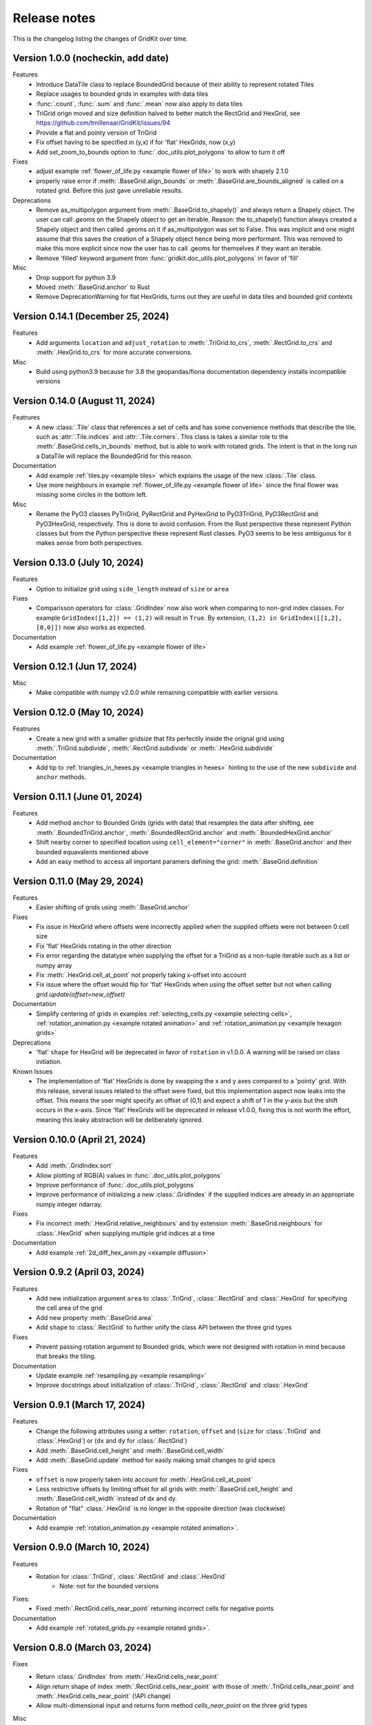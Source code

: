 .. _release_notes:

Release notes
=============

This is the changelog listing the changes of GridKit over time.

Version 1.0.0 (nocheckin, add date)
-----------------------------------
Features
 - Introduce DataTile class to replace BoundedGrid because of their ability to represent rotated Tiles
 - Replace usages to bounded grids in examples with data tiles
 - :func:`.count`, :func:`.sum` and :func:`.mean` now also apply to data tiles
 - TriGrid orign moved and size definition halved to better match the RectGrid and HexGrid, see https://github.com/tmillenaar/GridKit/issues/94
 - Provide a flat and pointy version of TriGrid
 - Fix offset having to be specified in (y,x) if for 'flat' HexGrids, now (x,y)
 - Add set_zoom_to_bounds option to :func:`.doc_utils.plot_polygons` to allow to turn it off

Fixes
 - adjust example :ref:`flower_of_life.py <example flower of life>` to work with shapely 2.1.0
 - properly raise error if :meth:`.BaseGrid.align_bounds` or :meth:`.BaseGrid.are_bounds_aligned` is called on a rotated grid.
   Before this just gave unreliable results.

Deprecations
 - Remove as_multipolygon argument from :meth:`.BaseGrid.to_shapely()` and always return a Shapely object.
   The user can call `.geoms` on the Shapely object to get an iterable.
   Reason: the to_shapely() function always created a Shapely object and then called .geoms on
   it if as_multipolygon was set to False. This was implicit and one might assume that
   this saves the creation of a Shapely object hence being more performant. This was removed
   to make this more explicit since now the user has to call .geoms for themselves if they want
   an iterable.
 - Remove 'filled' keyword argument from :func:`gridkit.doc_utils.plot_polygons` in favor of 'fill'

Misc
 - Drop support for python 3.9
 - Moved :meth:`.BaseGrid.anchor` to Rust
 - Remove DeprecationWarning for flat HexGrids, turns out they are useful in data tiles and bounded grid contexts

Version 0.14.1 (December 25, 2024)
----------------------------------
Features
 - Add arguments ``location`` and ``adjust_rotation`` to :meth:`.TriGrid.to_crs`, :meth:`.RectGrid.to_crs` and :meth:`.HexGrid.to_crs` for more accurate conversions.

Misc
 - Build using python3.9 because for 3.8 the geopandas/fiona documentation dependency installs incompatible versions

Version 0.14.0 (August 11, 2024)
--------------------------------
Featrures
 - A new :class:`.Tile` class that references a set of cells and has some convenience methods
   that describe the tile, such as :attr:`.Tile.indices` and :attr:`.Tile.corners`.
   This class is takes a similar role to the :meth:`.BaseGrid.cells_in_bounds` method,
   but is able to work with rotated grids. The intent is that in the long run a DataTile
   will replace the BoundedGrid for this reason.

Documentation
 - Add example :ref:`tiles.py <example tiles>` which explains the usage of the new :class:`.Tile` class.
 - Use more neighbours in example :ref:`flower_of_life.py <example flower of life>` since the final flower
   was missing some circles in the bottom left.

Misc
 - Rename the PyO3 classes PyTriGrid, PyRectGrid and PyHexGrid to PyO3TriGrid, PyO3RectGrid and PyO3HexGrid, respectively.
   This is done to avoid confusion. From the Rust perspective these represent Python classes but from the Python perspective
   these represent Rust classes. PyO3 seems to be less ambiguous for it makes sense from both perspectives.

Version 0.13.0 (July 10, 2024)
------------------------------
Features
 - Option to initialize grid using ``side_length`` instead of ``size`` or ``area``

Fixes
 - Comparisson operators for :class:`.GridIndex` now also work when comparing to non-grid index classes.
   For example ``GridIndex([1,2]) == (1,2)`` will result in ``True``.
   By extension, ``(1,2) in GridIndex([[1,2], [0,0]])`` now also works as expected.

Documentation
 - Add example :ref:`flower_of_life.py <example flower of life>`

Version 0.12.1 (Jun 17, 2024)
-----------------------------

Misc
 - Make compatible with numpy v2.0.0 while remaining compatible with earlier versions

Version 0.12.0 (May 10, 2024)
-----------------------------

Featrures
 - Create a new grid with a smaller gridsize that fits perfectily inside the orignal grid using :meth:`.TriGrid.subdivide`, :meth:`.RectGrid.subdivide` or :meth:`.HexGrid.subdivide`

Documentation
 - Add tip to :ref:`triangles_in_hexes.py <example triangles in hexes>` hinting to the use of the new ``subdivide`` and ``anchor`` methods.

Version 0.11.1 (June 01, 2024)
------------------------------

Features
 - Add method ``anchor`` to Bounded Grids (grids with data) that resamples the data after shifting, see :meth:`.BoundedTriGrid.anchor`, :meth:`.BoundedRectGrid.anchor` and :meth:`.BoundedHexGrid.anchor`
 - Shift nearby corner to specified location using ``cell_element="corner"`` in :meth:`.BaseGrid.anchor` and their bounded equavalents mentioned above
 - Add an easy method to access all important paramers defining the grid: :meth:`.BaseGrid.definition`

Version 0.11.0 (May 29, 2024)
------------------------------
.. _release notes v0_11_0:


Features
 - Easier shifting of grids using :meth:`.BaseGrid.anchor`

Fixes
 - Fix issue in HexGrid where offsets were incorrectly applied when the supplied offsets were not between 0:cell size
 - Fix 'flat' HexGrids rotating in the other direction
 - Fix error regarding the datatype when supplying the offset for a TriGrid as a non-tuple iterable such as a list or numpy array
 - Fix :meth:`.HexGrid.cell_at_point` not properly taking x-offset into account
 - Fix issue where the offset would flip for 'flat' HexGrids when using the offset setter but not when calling `grid.update(offset=new_offset)`

Documentation
 - Simplify centering of grids in examples :ref:`selecting_cells.py <example selecting cells>`, :ref:`rotation_animation.py <example rotated animation>` and :ref:`rotation_animation.py <example hexagon grids>`

Deprecations
 - 'flat' ``shape`` for HexGrid will be deprecated in favor of ``rotation`` in v1.0.0. A warning will be raised on class initiation.

Known Issues
 - The implementation of 'flat' HexGrids is done by swapping the x and y axes compared to a 'pointy' grid.
   With this release, several issues related to the offset were fixed, but this implementation aspect now leaks into the offset.
   This means the user might specify an offset of (0,1) and expect a shift of 1 in the y-axis but the shift occurs in the x-axis.
   Since 'flat' HexGrids will be deprecated in release v1.0.0, fixing this is not worth the effort, meaning this leaky abstraction will be deliberately ignored.

Version 0.10.0 (April 21, 2024)
-------------------------------
Features
 - Add :meth:`.GridIndex.sort`
 - Allow plotting of RGB(A) values in :func:`.doc_utils.plot_polygons`
 - Improve performance of :func:`.doc_utils.plot_polygons`
 - Improve performance of initializing a new :class:`.GridIndex` if the supplied indices are already in an appropriate numpy integer ndarray.

Fixes
 - Fix incorrect :meth:`.HexGrid.relative_neighbours` and by extension :meth:`.BaseGrid.neighbours` for :class:`.HexGrid` when supplying multiple grid indices at a time

Documentation
 - Add example :ref:`2d_diff_hex_anim.py <example diffusion>`

Version 0.9.2 (April 03, 2024)
------------------------------
Features
 - Add new initialization argument ``area`` to :class:`.TriGrid`, :class:`.RectGrid` and :class:`.HexGrid` for specifying the cell area of the grid
 - Add new property :meth:`.BaseGrid.area`
 - Add ``shape`` to :class:`.RectGrid` to further unify the class API between the three grid types

Fixes
 - Prevent passing rotation argument to Bounded grids, which were not designed with rotation in mind because that breaks the tiling.

Documentation
 - Update example :ref:`resampling.py <example resampling>`
 - Improve docstrings about initialization of :class:`.TriGrid`, :class:`.RectGrid` and :class:`.HexGrid`

Version 0.9.1 (March 17, 2024)
------------------------------
Features
 - Change the following attributes using a setter: ``rotation``, ``offset`` and (``size`` for :class:`.TriGrid` and :class:`.HexGrid`) or (``dx`` and ``dy`` for :class:`.RectGrid`)
 - Add :meth:`.BaseGrid.cell_height` and :meth:`.BaseGrid.cell_width`
 - Add :meth:`.BaseGrid.update` method for easily making small changes to grid specs

Fixes
 - ``offset`` is now properly taken into account for :meth:`.HexGrid.cell_at_point`
 - Less restrictive offsets by limiting offset for all grids with :meth:`.BaseGrid.cell_height` and :meth:`.BaseGrid.cell_width` instead of dx and dy.
 - Rotation of "flat" :class:`.HexGrid` is no longer in the opposite direction (was clockwise)

Documentation
 - Add example :ref:`rotation_animation.py <example rotated animation>`.

Version 0.9.0 (March 10, 2024)
------------------------------
Features
 - Rotation for :class:`.TriGrid`, :class:`.RectGrid` and :class:`.HexGrid`
     - Note: not for the bounded versions

Fixes:
 - Fixed :meth:`.RectGrid.cells_near_point` returning incorrect cells for negative points

Documentation
 - Add example :ref:`rotated_grids.py <example rotated grids>`.

Version 0.8.0 (March 03, 2024)
------------------------------
Fixes
 - Return :class:`.GridIndex` from :meth:`.HexGrid.cells_near_point`
 - Align return shape of index :meth:`.RectGrid.cells_near_point` with those of :meth:`.TriGrid.cells_near_point` and :meth:`.HexGrid.cells_near_point` (!API change)
 - Allow multi-dimensional input and returns form method `cells_near_point` on the three grid types

Misc
 - Move the following methods to Rust:

     - :meth:`.RectGrid.cells_near_point`
     - :meth:`.HexGrid.cells_near_point`


Version 0.7.3 (February 25, 2024)
---------------------------------
Fixes
 - Properly handle negative offsets in Rust grid classes

Misc
 - Move the following methods to Rust:

     - :meth:`.RectGrid.centroid`
     - :meth:`.RectGrid.cell_at_point`
     - :meth:`.RectGrid.cell_corners`
     - :meth:`.HexGrid.centroid`
     - :meth:`.HexGrid.cell_at_point`
     - :meth:`.HexGrid.cell_corners`

    This is done in preparation of rotation of un-bounded grids and provides a minor speedup.

Version 0.7.2 (February 18, 2024)
---------------------------------
Features
 - Replace ``GridIndex._1d_view`` with :meth:`.GridIndex.index_1d`, which is an int64 instead of a custom data type.
 - Replace ``index._nd_view`` with :meth:`.GridIndex.from_index_1d`

Fixes
 - Remove redundant array allocation in :meth:`.TriGrid.cells_in_bounds`

Documentation
 - Remove ``dask_geopandas`` dependency in example :ref:`aggregate_dask.py <example aggregate_dask>`. Use :meth:`.GridIndex.index_1d` instead.
 - Use numpy array :meth:`.GridIndex.index_1d` in example :ref:`aggregate.py <example aggregate>` instead of a python list of :class:`.GridIndex` objects.

Version 0.7.1 (February 11, 2024)
---------------------------------
Fixes
 - Remove allocation of unused array

Documentation
 - Add building of Rust binary to the :ref:`contributing guide <contributing>`

Misc
 - Improve performance of :meth:`.BaseGrid.to_shapely`

Version 0.7.0 (February 04, 2024)
---------------------------------
Features
 - Add :class:`.BoundedTriGrid`
 - Improved performance of linear resampling for :class:`.BoundedHexGrid`
 - "inverse_distance" interpolation method for :meth:`.BoundedGrid.resample` and :meth:`.BoundedGrid.interpolate`

Fixes
 - Fixed incorrect cell returned for points in :meth:`.TriGrid.cell_at_point` near the cell edge
 - Allow for nd input in :meth:`.TriGrid.cell_at_point`


Version 0.6.0 (January 07, 2024)
--------------------------------
Features
 - Add :class:`.TriGrid` (Only base variant, BoundedTriGrid is yet to come)

Fixes
 - :meth:`.BaseGrid.to_shapely` now properly handles ND input
 - :meth:`.HexGrid.relative_neighbours` now properly handles ND input

Documentation
 - Add example :ref:`triangles_in_hexes.py <example triangles in hexes>`
 - :func:`.doc_utils.plot_polygons` used in examples now plots both lines and filled polygons

Misc
 - Add Rust bindings using the maturin package
 - Renamed the test rasters used in example :ref:`ndvi.py <example ndvi>` because Windows failed on special characters in the name
 - Put index as first argument instead of second in :meth:`.HexGrid.relative_neighbours`

CICD
 - Retire setup.py in favour of pyproject.toml
 - Build package using maturin
 - Test deploy for linux, macos and windows before uploading the sdist to PyPi

Version 0.5.1 (October 08, 2023)
--------------------------------
Fixes
 - :meth:`.BaseGrid.to_shapely()` now returns single Polygon if a single GridIndex was supplied

Documentation
 - Add example :ref:`aggregate_dask.py <example aggregate_dask>`

Version 0.5.0 (October 01, 2023)
--------------------------------
Features
 - Make return argument `shape` optional in :meth:`.BaseGrid.cells_in_bounds` by adding the `return_cell_shape` argument (default False)
 - Structure the :class:`.GridIndex` returned by :meth:`.BaseGrid.cells_in_bounds` in the shape of the grid (2D)
 - Now the return shape of :meth:`.BaseGrid.to_shapely` is the same as the input shape of the `index` argument (if `as_multipolygon` is `False`)
 - Allow :meth:`.BoundedRectGrid.centroid` to be called without specifying the `index` argument, use the cells in it's bounds by default
 - Better error when `index` is not supplied to `centroid` method on grids that are not bounded

Misc
 - Remove placeholder methods that no longer fit the curent API
 - Add tests for :meth:`.BaseGrid.to_shapely`
 - Add tests for :meth:`.BaseGrid.cell_corners`

Version 0.4.8 (September 18, 2023)
----------------------------------
Features
 - Add methods :meth:`.RectGrid.to_bounded` and :meth:`.HexGrid.to_bounded` to turn an infinite grid into a bounded grid.

Version 0.4.7 (September 10, 2023)
----------------------------------
Features
 - :meth:`~gridkit.index.concat` for combining :class:`.GridIndex` objects

Documentation
 - Fixed problems related to slicing 'flat' :class:`.BoundedHexGrid` objects
 - Swap formerly incorrect :meth:`.BoundedHexGrid.height` and :meth:`.BoundedHexGrid.width` for 'flat' :class:`.BoundedHexGrid` objects
 - Fixed nesting issue in menu navigation
 - Add colorbars to example :ref:`partial_overlap.py <example partial overlap>`
 - Simplify example :ref:`elevation_distribution_per_landcover.py <example elevation distribution landcover>`

Misc
 - Add basic tests for statistical functions :func:`~gridkit._statistical_functions.sum`, :func:`~gridkit._statistical_functions.mean`

CICD
 - Allow for manual triggering of documentation pipeline

Version 0.4.6 (September 4, 2023)
---------------------------------
Features
 - Make 'index' argument optional in :meth:`.BoundedGrid.value`

Documentation
 - Add example :ref:`partial_overlap.py <example partial overlap>`
 - Update the way docs are build in the :ref:`contributing guide <contributing>`
 - Improve docstring of :meth:`.BoundedGrid.value`

Version 0.4.5 (August 27, 2023)
-------------------------------
Fixes
 - Replace all mentions of ``read_geotiff`` in example gallery to ``write_geotiff``
 - build docs without referencing setup.py

Misc
 - Add test to verify if the documentation builds succesfully
 - Add docs_require to tests_require in setup.py
 - remove restriction on sphinx version

Version 0.4.4 (August 27, 2023)
-------------------------------
Fixes
 - Add missing matplotlib to docs_require

Version 0.4.3 (August 27, 2023)
-------------------------------
Fixes
 - Pin sphinx version to prevent docs build step from erroring

Version 0.4.2 (August 27, 2023)
-------------------------------
Fixes
 - Fix ``to_crs`` on :class:`.HexGrid` and :class:`.RectGrid` (only worked on bounded equivalents)

Documentation
 - Improved docstrings for ``to_crs`` on :class:`.BaseGrid`,  :class:`.HexGrid`,  :class:`.RectGrid`,  :class:`.BoundedHexGrid` and  :class:`.BoundedRectGrid`
 - Add docstrings to :func:`.read_raster` and :func:`.write_raster`

Misc
 - Import :class:`.GridIndex`, :func:`.validate_index`, :class:`.BaseGrid`, :class:`.RectGrid`, :class:`.HexGrid`, :class:`.BoundedRectGrid` and :class:`.BoundedHexGrid` as part of gridkit to make for more convenient importing (eg `from gridkit import HexGrid`)
 - Move pytest and matplotlib requirements from requirements.txt to tests_require in setup.py
 - Rename :func:`.read_geotiff` to :func:`.read_raster`. The former will be deprecated in a future release.

Version 0.4.1 (August 20, 2023)
-------------------------------
Features
 - make :class:`~gridkit.index.GridIndex` hashable so it works as pandas index
 - remove any empty axis on :class:`~gridkit.index.GridIndex` initialization

Documentation
 - create example script :ref:`aggregate.py <example aggregate>`
 - rename ``Shape interactions`` section to ``Vector data interactions``
 - create ``doc_utils.py`` to contain helper functions for plotting and input generation used in examples

Version 0.4.0 (August 13, 2023)
-------------------------------
Features
 - :class:`~gridkit.index.GridIndex` class to unify index representation
 - :func:`~gridkit.index.validate_index` decorator to turn any index represetntation into a GridIndex on function call
 - Operations that return grid indices now return GridIndex instances instead of numpy arrays

Version 0.3.1 (July 23, 2023)
-----------------------------
Features
 - add :meth:`~gridkit.hex_grid.BoundedHexGrid.numpy_id_to_grid_id()` to :class:`~gridkit.hex_grid.BoundedHexGrid`
 - add :meth:`~gridkit.hex_grid.BoundedHexGrid.grid_id_to_numpy_id()` to :class:`~gridkit.hex_grid.BoundedHexGrid`

Fixes
 - resolve shift in data when using comparisson and mathematical operators on BoudedHexGrid

Documentation
 - Add examle on coordinate transformations

Version 0.3.0 (July 16, 2023)
-----------------------------

Features
 - Resample method for BoundedHexGrid
 - Bilinear interpolation method for BoundedHexGrid
 - Split ``Interpolate`` method from ``resample`` method
 - Codecov integration

CICD
 - black and isort checks in test pipeline

Documentation
 - Add missing docstrings to resample method

Misc
 - reformat python files using black and isort
 - move ``Resample`` method one step up in the inheritance hierarchy, to BoundedGrid

Version 0.2.0 (July 10, 2023)
-----------------------------

Features
 - Add hex_grid.HexGrid class
 - Add hex_grid.BoundedHexGrid class
 - `to_shapely()` on bounded grids returns the shapes in the bounds when no index is supplied
 - add action for pytest and doctest on push
 - turn bounded_grid.indices into a property

Fixes
 - set proper version when documentation is build

Documentation
 - build documentation when tagged instead of merged in main
 - add example "Hexagon grids"
 - add example "Cell selection using other grids"
 - add example "Resampling"
 - use hexagons instead of squares in example "Interpolate from points"


Version 0.1.1 (March 17, 2023)
------------------------------

Fixes
 - Fix `__version__`` missing an ending quotation mark


Version 0.1.0 (March 17, 2023)
------------------------------
 - release first version to PyPi
